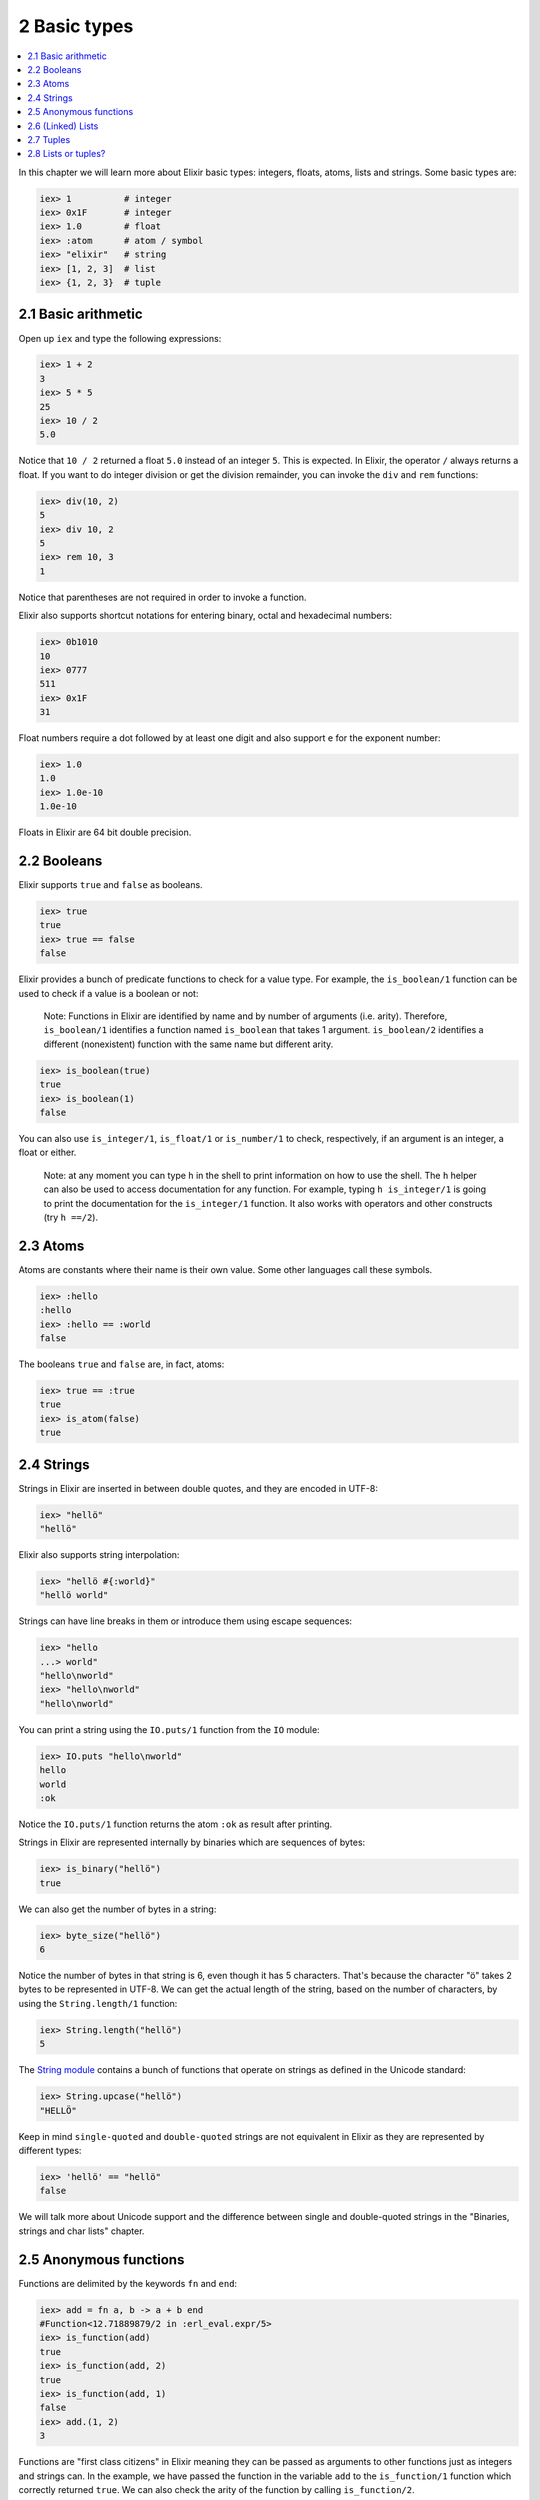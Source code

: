2 Basic types
==========================================================

.. contents:: :local:

In this chapter we will learn more about Elixir basic types: integers,
floats, atoms, lists and strings. Some basic types are:

.. code:: iex

    iex> 1          # integer
    iex> 0x1F       # integer
    iex> 1.0        # float
    iex> :atom      # atom / symbol
    iex> "elixir"   # string
    iex> [1, 2, 3]  # list
    iex> {1, 2, 3}  # tuple

2.1 Basic arithmetic
--------------------

Open up ``iex`` and type the following expressions:

.. code:: iex

    iex> 1 + 2
    3
    iex> 5 * 5
    25
    iex> 10 / 2
    5.0

Notice that ``10 / 2`` returned a float ``5.0`` instead of an integer
``5``. This is expected. In Elixir, the operator ``/`` always returns a
float. If you want to do integer division or get the division remainder,
you can invoke the ``div`` and ``rem`` functions:

.. code:: iex

    iex> div(10, 2)
    5
    iex> div 10, 2
    5
    iex> rem 10, 3
    1

Notice that parentheses are not required in order to invoke a function.

Elixir also supports shortcut notations for entering binary, octal and
hexadecimal numbers:

.. code:: iex

    iex> 0b1010
    10
    iex> 0777
    511
    iex> 0x1F
    31

Float numbers require a dot followed by at least one digit and also
support ``e`` for the exponent number:

.. code:: iex

    iex> 1.0
    1.0
    iex> 1.0e-10
    1.0e-10

Floats in Elixir are 64 bit double precision.

2.2 Booleans
------------

Elixir supports ``true`` and ``false`` as booleans.

.. code:: iex

    iex> true
    true
    iex> true == false
    false

Elixir provides a bunch of predicate functions to check for a value
type. For example, the ``is_boolean/1`` function can be used to check if
a value is a boolean or not:

    Note: Functions in Elixir are identified by name and by number of
    arguments (i.e. arity). Therefore, ``is_boolean/1`` identifies a
    function named ``is_boolean`` that takes 1 argument.
    ``is_boolean/2`` identifies a different (nonexistent) function with
    the same name but different arity.

.. code:: iex

    iex> is_boolean(true)
    true
    iex> is_boolean(1)
    false

You can also use ``is_integer/1``, ``is_float/1`` or ``is_number/1`` to
check, respectively, if an argument is an integer, a float or either.

    Note: at any moment you can type ``h`` in the shell to print
    information on how to use the shell. The ``h`` helper can also be
    used to access documentation for any function. For example, typing
    ``h is_integer/1`` is going to print the documentation for the
    ``is_integer/1`` function. It also works with operators and other
    constructs (try ``h ==/2``).

2.3 Atoms
---------

Atoms are constants where their name is their own value. Some other
languages call these symbols.

.. code:: iex

    iex> :hello
    :hello
    iex> :hello == :world
    false

The booleans ``true`` and ``false`` are, in fact, atoms:

.. code:: iex

    iex> true == :true
    true
    iex> is_atom(false)
    true

2.4 Strings
-----------

Strings in Elixir are inserted in between double quotes, and they are
encoded in UTF-8:

.. code:: iex

    iex> "hellö"
    "hellö"

Elixir also supports string interpolation:

.. code:: iex

    iex> "hellö #{:world}"
    "hellö world"

Strings can have line breaks in them or introduce them using escape
sequences:

.. code:: iex

    iex> "hello
    ...> world"
    "hello\nworld"
    iex> "hello\nworld"
    "hello\nworld"

You can print a string using the ``IO.puts/1`` function from the ``IO``
module:

.. code:: iex

    iex> IO.puts "hello\nworld"
    hello
    world
    :ok

Notice the ``IO.puts/1`` function returns the atom ``:ok`` as result
after printing.

Strings in Elixir are represented internally by binaries which are
sequences of bytes:

.. code:: iex

    iex> is_binary("hellö")
    true

We can also get the number of bytes in a string:

.. code:: iex

    iex> byte_size("hellö")
    6

Notice the number of bytes in that string is 6, even though it has 5
characters. That's because the character "ö" takes 2 bytes to be
represented in UTF-8. We can get the actual length of the string, based
on the number of characters, by using the ``String.length/1`` function:

.. code:: iex

    iex> String.length("hellö")
    5

The `String module </docs/stable/elixir/String.html>`__ contains a bunch
of functions that operate on strings as defined in the Unicode standard:

.. code:: iex

    iex> String.upcase("hellö")
    "HELLÖ"

Keep in mind ``single-quoted`` and ``double-quoted`` strings are not
equivalent in Elixir as they are represented by different types:

.. code:: iex

    iex> 'hellö' == "hellö"
    false

We will talk more about Unicode support and the difference between
single and double-quoted strings in the "Binaries, strings and char
lists" chapter.

2.5 Anonymous functions
-----------------------

Functions are delimited by the keywords ``fn`` and ``end``:

.. code:: iex

    iex> add = fn a, b -> a + b end
    #Function<12.71889879/2 in :erl_eval.expr/5>
    iex> is_function(add)
    true
    iex> is_function(add, 2)
    true
    iex> is_function(add, 1)
    false
    iex> add.(1, 2)
    3

Functions are "first class citizens" in Elixir meaning they can be
passed as arguments to other functions just as integers and strings can.
In the example, we have passed the function in the variable ``add`` to
the ``is_function/1`` function which correctly returned ``true``. We can
also check the arity of the function by calling ``is_function/2``.

Note a dot (``.``) in between the variable and parenthesis is required
to invoke an anonymous function.

Anonymous functions are closures, and as such they can access variables
that are in scope when the function is defined:

.. code:: iex

    iex> add_two = fn a -> add.(a, 2) end
    #Function<6.71889879/1 in :erl_eval.expr/5>
    iex> add_two.(2)
    4

Keep in mind that a variable assigned inside a function does not affect
its surrounding environment:

.. code:: iex

    iex> x = 42
    42
    iex> (fn -> x = 0 end).()
    0
    iex> x
    42

2.6 (Linked) Lists
------------------

Elixir uses square brackets to specify a list of values. Values can be
of any type:

.. code:: iex

    iex> [1, 2, true, 3]
    [1, 2, true, 3]
    iex> length [1, 2, 3]
    3

Two lists can be concatenated and subtracted using the ``++/2`` and
``--/2`` operators:

.. code:: iex

    iex> [1, 2, 3] ++ [4, 5, 6]
    [1, 2, 3, 4, 5, 6]
    iex> [1, true, 2, false, 3, true] -- [true, false]
    [1, 2, 3, true]

Throughout the tutorial, we will talk a lot about the head and tail of a
list. The head is the first element of a list and the tail is the
remainder of a list. They can be retrieved with the functions ``hd/1``
and ``tl/1``. Let's assign a list to a variable and retrieve its head
and tail:

.. code:: iex

    iex> list = [1,2,3]
    iex> hd(list)
    1
    iex> tl(list)
    [2, 3]

Getting the head or the tail of an empty list is an error:

.. code:: iex

    iex> hd []
    ** (ArgumentError) argument error

Oops!

2.7 Tuples
----------

Elixir uses curly brackets to define tuples. As lists, tuples can hold
any value:

.. code:: iex

    iex> {:ok, "hello"}
    {:ok, "hello"}
    iex> size {:ok, "hello"}
    2

Tuples store elements contiguously in memory. This means accessing a
tuple element per index or getting the tuple size is a fast operation
(indexes start from zero):

.. code:: iex

    iex> tuple = {:ok, "hello"}
    {:ok, "hello"}
    iex> elem(tuple, 1)
    "hello"
    iex> tuple_size(tuple)
    2

It is also possible to set an element at a particular index in a tuple
with ``set_elem/3``:

.. code:: iex

    iex> tuple = {:ok, "hello"}
    {:ok, "hello"}
    iex> set_elem(tuple, 1, "world")
    {:ok, "world"}
    iex> tuple
    {:ok, "hello"}

Notice that ``set_elem/3`` returned a new tuple. The original tuple
stored in the ``tuple`` variable was not modified because Elixir data
types are immutable. By being immutable, Elixir code is easier to reason
about as you never need to worry if a particular code is mutating your
data structure in place.

By being immutable, Elixir also helps eliminate common cases where
concurrent code has race conditions because two different entities are
trying to change a data structure at the same time.

2.8 Lists or tuples?
--------------------

What is the difference between lists and tuples?

Lists are stored in memory as linked lists. This means each element in a
list points to the next element, and then to the next element, until it
reaches the end of a list. We call each of those pairs in a list a
**cons cell**:

.. code:: iex

    iex> list = [1|[2|[3|[]]]]
    [1, 2, 3]

This means accessing the length of a list is a linear operation: we need
to traverse the whole list in order to figure out its size. Updating a
list is fast as long as we are prepending elements:

.. code:: iex

    iex> [0] ++ list
    [0, 1, 2, 3]
    iex> list ++ [4]
    [1, 2, 3, 4]

The first operation is fast because we are simply adding a new cons that
points to the remaining of ``list``. The second one is slow because we
need to rebuild the whole list and add a new element to the end.

Tuples, on the other hand, are stored contiguously in memory. This means
getting the tuple size or accessing an element by index is fast.
However, updating or adding elements to tuples is expensive because it
requires copying the whole tuple in memory.

Those performance characteristics dictate the usage of those data
structures. One very common use case for tuples is to use them to return
extra information from a function. For example, ``File.read/1`` is a
function that can be used to read file contents and it returns tuples:

.. code:: iex

    iex> File.read("path/to/existing/file")
    {:ok, "... contents ..."}
    iex> File.read("path/to/unknown/file")
    {:error, :enoent}

If the path given to ``File.read/1`` exists, it returns a tuple with the
atom ``:ok`` as first element and the file contents as second.
Otherwise, it returns a tuple with ``:error`` and the error reason.

Most of the time, Elixir is going to guide you to do the right thing.
For example, there is a ``elem/2`` function to access a tuple item but
there is no built-in equivalent for lists:

.. code:: iex

    iex> tuple = {:ok, "hello"}
    {:ok, "hello"}
    iex> elem(tuple, 1)
    "hello"

When "counting" the number of elements in a data structure, Elixir also
abides by a simple rule: the function should be named ``size`` if the
operation is in constant time (i.e. the value is pre-calculated) or
``length`` if the operation requires explicit counting.

For example, we have used 4 counting functions so far: ``byte_size/1``
(for the number of bytes in a string), ``tuple_size/1`` (for the tuple
size), ``length/1`` (for the list length) and ``String.length/1`` (for
the number of characters in a string). That said, we use ``byte_size``
to get the number of bytes in a string, which is cheap, but retrieving
the number of unicode characters uses ``String.length``, since the whole
string needs to be iterated.

Elixir also provides ``Port``, ``Reference`` and ``PID`` as data types
(usually used in process communication), and we will take a quick look
at them when talking about processes. For now, let's take a look at some
of the basic operators that go with our basic types.
